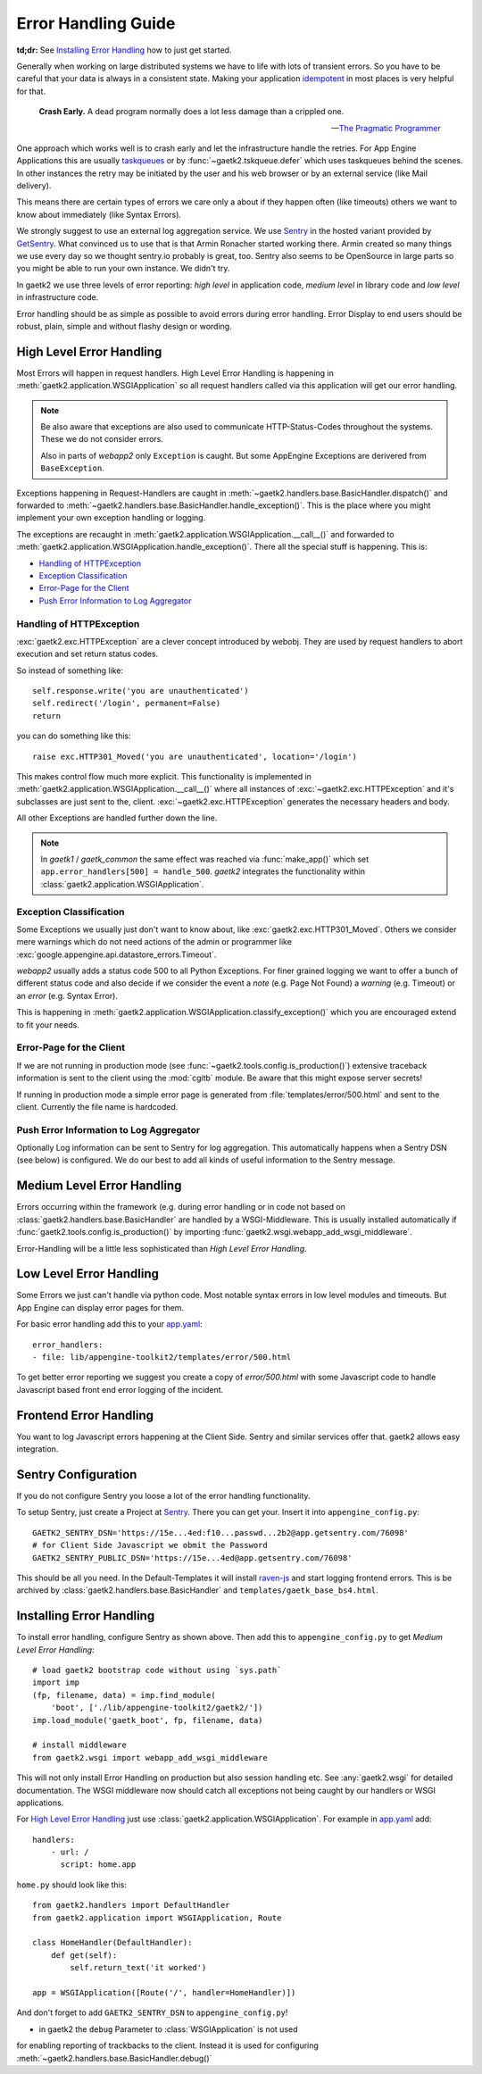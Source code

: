 .. _error-handling:

Error Handling Guide
====================

**td;dr:** See `Installing Error Handling`_ how to just get started.

Generally when working on large distributed systems we have to life
with lots of transient errors. So you have to be careful that your data
is always in a consistent state. Making your application
`idempotent <http://restcookbook.com/HTTP%20Methods/idempotency/>`_
in most places is very helpful for that.

..

    **Crash Early.**
    A dead program normally does a lot less damage than a crippled one.

    -- `The Pragmatic Programmer <https://pragprog.com/the-pragmatic-programmer/extracts/tips>`_


One approach which works well is to crash early and let the infrastructure
handle the retries. For App Engine Applications this are usually
`taskqueues <https://cloud.google.com/appengine/docs/standard/python/taskqueue/push/>`_
or by :func:`~gaetk2.tskqueue.defer` which uses taskqueues behind the scenes.
In other instances the retry may be initiated by the user and his web browser
or by an external service (like Mail delivery).

This means there are certain types of errors we care only a about
if they happen often (like timeouts) others we want to know about immediately
(like Syntax Errors).

We strongly suggest to use an external log aggregation service. We use
`Sentry <https://github.com/getsentry/sentry>`_ in the hosted variant
provided by `GetSentry <https://sentry.io>`_. What convinced us to use that is
that Armin Ronacher started working there. Armin created so many things we
use every day so we thought sentry.io probably is great, too. Sentry also seems
to be OpenSource in large parts so you might be able to run your own instance.
We didn't try.

In gaetk2 we use three levels of error reporting: `high level` in application
code, `medium level` in library code and `low level` in infrastructure code.

Error handling should be as simple as possible to avoid errors during
error handling. Error Display to end users should be robust, plain, simple
and without flashy design or wording.


High Level Error Handling
-------------------------

Most Errors will happen in request handlers. High Level Error Handling
is happening in :meth:`gaetk2.application.WSGIApplication` so all
request handlers called via this application will get our error handling.

.. note::

    Be also aware that exceptions are also used to communicate HTTP-Status-Codes
    throughout the systems. These we do not consider errors.

    Also in parts of `webapp2` only ``Exception`` is caught. But some
    AppEngine Exceptions are derivered from ``BaseException``.

Exceptions happening in Request-Handlers are caught in
:meth:`~gaetk2.handlers.base.BasicHandler.dispatch()` and forwarded to
:meth:`~gaetk2.handlers.base.BasicHandler.handle_exception()`. This is
the place where you might implement your own exception handling or logging.

The exceptions are recaught in
:meth:`gaetk2.application.WSGIApplication.__call__()` and forwarded to
:meth:`gaetk2.application.WSGIApplication.handle_exception()`. There all the
special stuff is happening. This is:

* `Handling of HTTPException`_
* `Exception Classification`_
* `Error-Page for the Client`_
* `Push Error Information to Log Aggregator`_


Handling of HTTPException
^^^^^^^^^^^^^^^^^^^^^^^^^

:exc:`gaetk2.exc.HTTPException` are a clever concept introduced by webobj.
They are used by request handlers to abort execution and set return status
codes.

So instead of something like::

    self.response.write('you are unauthenticated')
    self.redirect('/login', permanent=False)
    return

you can do something like this::

    raise exc.HTTP301_Moved('you are unauthenticated', location='/login')

This makes control flow much more explicit. This functionality is implemented
in :meth:`gaetk2.application.WSGIApplication.__call__()` where all instances
of :exc:`~gaetk2.exc.HTTPException` and it's subclasses are just sent to the,
client. :exc:`~gaetk2.exc.HTTPException` generates the necessary headers and
body.

All other Exceptions are handled further down the line.

.. note::

   In `gaetk1` / `gaetk_common` the same effect was reached via
   :func:`make_app()` which set ``app.error_handlers[500] = handle_500``.
   `gaetk2` integrates the functionality within
   :class:`gaetk2.application.WSGIApplication`.




Exception Classification
^^^^^^^^^^^^^^^^^^^^^^^^

Some Exceptions we usually just don't want to know about, like
:exc:`gaetk2.exc.HTTP301_Moved`. Others we consider mere warnings
which do not need actions of the admin or programmer like
:exc:`google.appengine.api.datastore_errors.Timeout`.

`webapp2` usually adds a status code 500 to all Python Exceptions. For finer
grained logging we want to offer a bunch of different status code and also
decide if we consider the event a `note` (e.g. Page Not Found) a `warning`
(e.g. Timeout) or an `error` (e.g. Syntax Error).

This is happening in :meth:`gaetk2.application.WSGIApplication.classify_exception()`
which you are encouraged extend to fit your needs.


Error-Page for the Client
^^^^^^^^^^^^^^^^^^^^^^^^^

If we are not running in production mode (see :func:`~gaetk2.tools.config.is_production()`) extensive traceback information is
sent to the client using the :mod:`cgitb` module. Be aware that this might
expose server secrets!

If running in production mode a simple error page is generated from
:file:`templates/error/500.html` and sent to the client. Currently the
file name is hardcoded.



Push Error Information to Log Aggregator
^^^^^^^^^^^^^^^^^^^^^^^^^^^^^^^^^^^^^^^^

Optionally Log information can be sent to Sentry for log aggregation.
This automatically happens when a Sentry DSN (see below) is configured.
We do our best to add all kinds of useful information to the Sentry message.

.. todo::

    * Only send Traceback information to admins.
    * Allow changing of 500.html template



Medium Level Error Handling
---------------------------

Errors occurring within the framework (e.g. during error handling or in
code not based on :class:`gaetk2.handlers.base.BasicHandler` are handled by
a WSGI-Middleware. This is usually installed automatically if
:func:`gaetk2.tools.config.is_production()` by importing :func:`gaetk2.wsgi.webapp_add_wsgi_middleware`.

Error-Handling will be a little less sophisticated than `High Level Error
Handling`.


Low Level Error Handling
------------------------

Some Errors we just can't handle via python code. Most notable syntax errors
in low level modules and timeouts. But App Engine can display error pages
for them.

For basic error handling add this to your `app.yaml <https://cloud.google.com/appengine/docs/standard/python/config/appref#syntax>`_::

	error_handlers:
	- file: lib/appengine-toolkit2/templates/error/500.html

To get better error reporting we suggest you create a copy of
`error/500.html` with some Javascript code to handle Javascript based
front end error logging of the incident.


Frontend Error Handling
-----------------------

You want to log Javascript errors happening at the Client Side. Sentry and
similar services offer that. gaetk2 allows easy integration.


Sentry Configuration
--------------------

If you do not configure Sentry you loose a lot of the error handling
functionality.

To setup Sentry, just create a Project at `Sentry <https://github.com/getsentry/sentry>`_. There you can get your. Insert it into ``appengine_config.py``::

    GAETK2_SENTRY_DSN='https://15e...4ed:f10...passwd...2b2@app.getsentry.com/76098'
    # for Client Side Javascript we obmit the Password
    GAETK2_SENTRY_PUBLIC_DSN='https://15e...4ed@app.getsentry.com/76098'

This should be all you need. In the Default-Templates it will install `raven-js <https://github.com/getsentry/raven-js>`_ and start logging frontend errors. This is be archived by :class:`gaetk2.handlers.base.BasicHandler` and
``templates/gaetk_base_bs4.html``.


Installing Error Handling
-------------------------

To install error handling, configure Sentry as shown above. Then add this to
``appengine_config.py`` to get `Medium Level Error Handling`::

    # load gaetk2 bootstrap code without using `sys.path`
    import imp
    (fp, filename, data) = imp.find_module(
        'boot', ['./lib/appengine-toolkit2/gaetk2/'])
    imp.load_module('gaetk_boot', fp, filename, data)

    # install middleware
    from gaetk2.wsgi import webapp_add_wsgi_middleware

This will not only install Error Handling on production but also session
handling etc. See :any:`gaetk2.wsgi` for detailed documentation.
The WSGI middleware now should catch all exceptions not being caught by
our handlers or WSGI applications.

For `High Level Error Handling`_ just use
:class:`gaetk2.application.WSGIApplication`. For example in `app.yaml`_ add::

    handlers:
        - url: /
          script: home.app

``home.py`` should look like this::

    from gaetk2.handlers import DefaultHandler
    from gaetk2.application import WSGIApplication, Route

    class HomeHandler(DefaultHandler):
        def get(self):
            self.return_text('it worked')

    app = WSGIApplication([Route('/', handler=HomeHandler)])

And don't forget to add ``GAETK2_SENTRY_DSN`` to ``appengine_config.py``!



.. todo::
    * Describe how to add front end logging via Sentry to Low Level Error Handling
    * gaetk2.wsgi Documentation
    * Manual Logging
    * move from ``is_prduction`` to ``not is_development``.

.. note::

* in gaetk2 the ``debug`` Parameter to :class:`WSGIApplication` is not used
for enabling reporting of trackbacks to the client. Instead it is used for
configuring :meth:`~gaetk2.handlers.base.BasicHandler.debug()`

